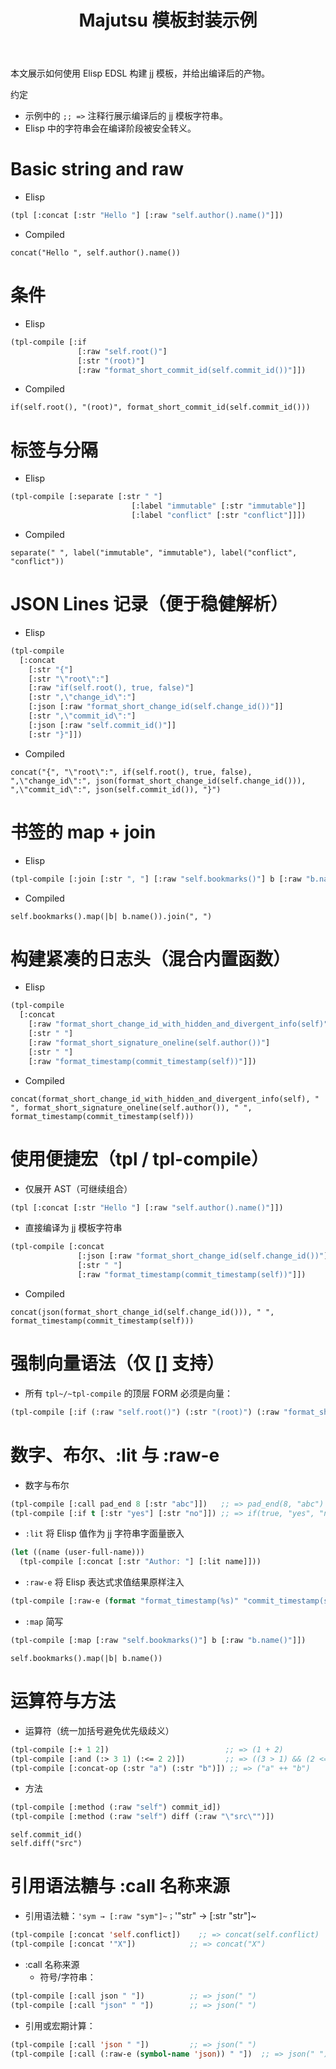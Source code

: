 #+title: Majutsu 模板封装示例

本文展示如何使用 Elisp EDSL 构建 jj 模板，并给出编译后的产物。

约定
- 示例中的 ~;; =>~ 注释行展示编译后的 jj 模板字符串。
- Elisp 中的字符串会在编译阶段被安全转义。

* Basic string and raw
- Elisp
#+begin_src emacs-lisp
(tpl [:concat [:str "Hello "] [:raw "self.author().name()"]])
#+end_src

- Compiled
#+begin_example
concat("Hello ", self.author().name())
#+end_example

* 条件
- Elisp
#+begin_src emacs-lisp
(tpl-compile [:if
               [:raw "self.root()"]
               [:str "(root)"]
               [:raw "format_short_commit_id(self.commit_id())"]])
#+end_src

- Compiled
#+begin_example
if(self.root(), "(root)", format_short_commit_id(self.commit_id()))
#+end_example

* 标签与分隔
- Elisp
#+begin_src emacs-lisp
(tpl-compile [:separate [:str " "]
                           [:label "immutable" [:str "immutable"]]
                           [:label "conflict" [:str "conflict"]]])
#+end_src

- Compiled
#+begin_example
separate(" ", label("immutable", "immutable"), label("conflict", "conflict"))
#+end_example

* JSON Lines 记录（便于稳健解析）
- Elisp
#+begin_src emacs-lisp
(tpl-compile
  [:concat
    [:str "{"]
    [:str "\"root\":"]
    [:raw "if(self.root(), true, false)"]
    [:str ",\"change_id\":"]
    [:json [:raw "format_short_change_id(self.change_id())"]]
    [:str ",\"commit_id\":"]
    [:json [:raw "self.commit_id()"]]
    [:str "}"]])
#+end_src

- Compiled
#+begin_example
concat("{", "\"root\":", if(self.root(), true, false), ",\"change_id\":", json(format_short_change_id(self.change_id())), ",\"commit_id\":", json(self.commit_id()), "}")
#+end_example

* 书签的 map + join
- Elisp
#+begin_src emacs-lisp
(tpl-compile [:join [:str ", "] [:raw "self.bookmarks()"] b [:raw "b.name()"]])
#+end_src

- Compiled
#+begin_example
self.bookmarks().map(|b| b.name()).join(", ")
#+end_example

* 构建紧凑的日志头（混合内置函数）
- Elisp
#+begin_src emacs-lisp
(tpl-compile
  [:concat
    [:raw "format_short_change_id_with_hidden_and_divergent_info(self)"]
    [:str " "]
    [:raw "format_short_signature_oneline(self.author())"]
    [:str " "]
    [:raw "format_timestamp(commit_timestamp(self))"]])
#+end_src

- Compiled
#+begin_example
concat(format_short_change_id_with_hidden_and_divergent_info(self), " ", format_short_signature_oneline(self.author()), " ", format_timestamp(commit_timestamp(self)))
#+end_example

* 使用便捷宏（tpl / tpl-compile）
- 仅展开 AST（可继续组合）
#+begin_src emacs-lisp
(tpl [:concat [:str "Hello "] [:raw "self.author().name()"]])
#+end_src

- 直接编译为 jj 模板字符串
#+begin_src emacs-lisp
(tpl-compile [:concat
               [:json [:raw "format_short_change_id(self.change_id())"]]
               [:str " "]
               [:raw "format_timestamp(commit_timestamp(self))"]])
#+end_src

- Compiled
#+begin_example
concat(json(format_short_change_id(self.change_id())), " ", format_timestamp(commit_timestamp(self)))
#+end_example

* 强制向量语法（仅 [] 支持）
- 所有 ~tpl~/~tpl-compile~ 的顶层 FORM 必须是向量：
#+begin_src emacs-lisp
(tpl-compile [:if (:raw "self.root()") (:str "(root)") (:raw "format_short_commit_id(self.commit_id())")])
#+end_src

* 数字、布尔、:lit 与 :raw-e
- 数字与布尔
#+begin_src emacs-lisp
(tpl-compile [:call pad_end 8 [:str "abc"]])   ;; => pad_end(8, "abc")
(tpl-compile [:if t [:str "yes"] [:str "no"]]) ;; => if(true, "yes", "no")
#+end_src

- ~:lit~ 将 Elisp 值作为 jj 字符串字面量嵌入
#+begin_src emacs-lisp
(let ((name (user-full-name)))
  (tpl-compile [:concat [:str "Author: "] [:lit name]]))
#+end_src

- ~:raw-e~ 将 Elisp 表达式求值结果原样注入
#+begin_src emacs-lisp
(tpl-compile [:raw-e (format "format_timestamp(%s)" "commit_timestamp(self)")])
#+end_src

- ~:map~ 简写
#+begin_src emacs-lisp
(tpl-compile [:map [:raw "self.bookmarks()"] b [:raw "b.name()"]])
#+end_src
#+begin_example
self.bookmarks().map(|b| b.name())
#+end_example

* 运算符与方法
- 运算符（统一加括号避免优先级歧义）
#+begin_src emacs-lisp
(tpl-compile [:+ 1 2])                          ;; => (1 + 2)
(tpl-compile [:and (:> 3 1) (:<= 2 2)])         ;; => ((3 > 1) && (2 <= 2))
(tpl-compile [:concat-op (:str "a") (:str "b")]) ;; => ("a" ++ "b")
#+end_src

- 方法
#+begin_src emacs-lisp
(tpl-compile [:method (:raw "self") commit_id])
(tpl-compile [:method (:raw "self") diff (:raw "\"src\"")])
#+end_src
#+begin_example
self.commit_id()
self.diff("src")
#+end_example

* 引用语法糖与 :call 名称来源
- 引用语法糖：~'sym → [:raw "sym"]~；~'"str" → [:str "str"]~
#+begin_src emacs-lisp
(tpl-compile [:concat 'self.conflict])    ;; => concat(self.conflict)
(tpl-compile [:concat '"X"])            ;; => concat("X")
#+end_src

- :call 名称来源
  - 符号/字符串：
#+begin_src emacs-lisp
(tpl-compile [:call json " "])          ;; => json(" ")
(tpl-compile [:call "json" " "])        ;; => json(" ")
#+end_src
  - 引用或宏期计算：
#+begin_src emacs-lisp
(tpl-compile [:call 'json " "])         ;; => json(" ")
(tpl-compile [:call (:raw-e (symbol-name 'json)) " "])  ;; => json(" ")
#+end_src
